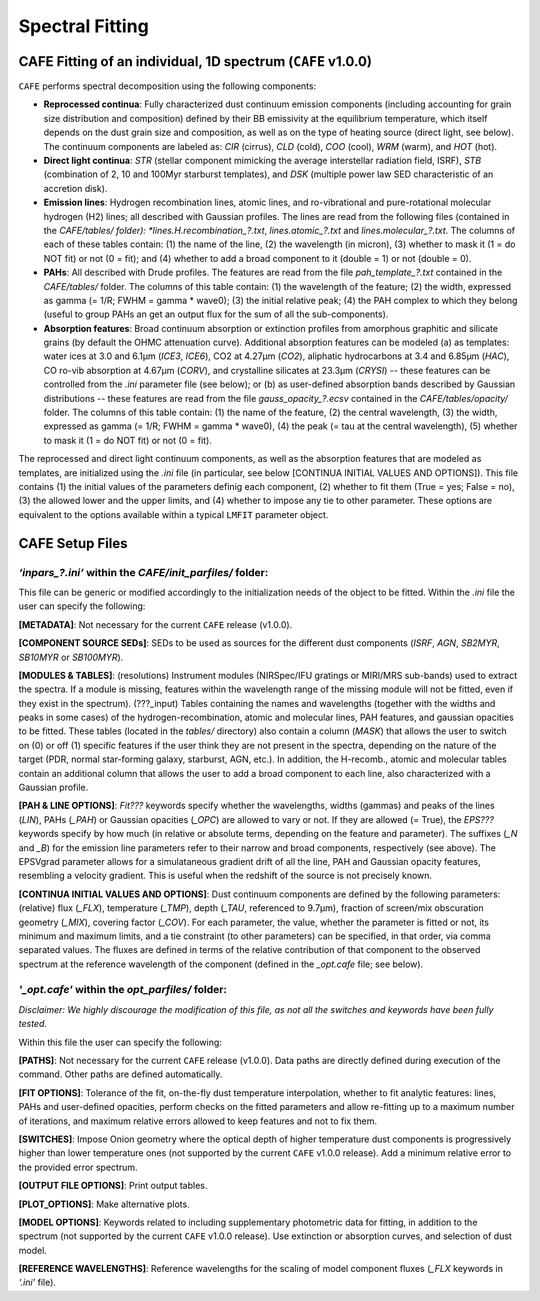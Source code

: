 ################
Spectral Fitting
################

CAFE Fitting of an individual, 1D spectrum (``CAFE`` v1.0.0)
------------------------------------------------------------

``CAFE`` performs spectral decomposition using the following components:

* **Reprocessed continua**: Fully characterized dust continuum emission components (including accounting for grain size distribution and composition) defined by their BB emissivity at the equilibrium temperature, which itself depends on the dust grain size and composition, as well as on the type of heating source (direct light, see below). The continuum components are labeled as: *CIR* (cirrus), *CLD* (cold), *COO* (cool), *WRM* (warm), and *HOT* (hot).
  

* **Direct light continua**: *STR* (stellar component mimicking the average interstellar radiation field, ISRF), *STB* (combination of 2, 10 and 100Myr starburst templates), and *DSK* (multiple power law SED characteristic of an accretion disk).
  

* **Emission lines**: Hydrogen recombination lines, atomic lines, and ro-vibrational and pure-rotational molecular hydrogen (H2) lines; all described with Gaussian profiles. The lines are read from the following files (contained in the *CAFE/tables/ folder): *lines.H.recombination_?.txt*, *lines.atomic_?.txt* and *lines.molecular_?.txt*. The columns of each of these tables contain: (1) the name of the line, (2) the wavelength (in micron), (3) whether to mask it (1 = do NOT fit) or not (0 = fit); and (4) whether to add a broad component to it (double = 1) or not (double = 0).
  

* **PAHs**: All described with Drude profiles. The features are read from the file *pah_template_?.txt* contained in the *CAFE/tables/* folder. The columns of this table contain: (1) the wavelength of the feature; (2) the width, expressed as gamma (= 1/R; FWHM = gamma * wave0); (3) the initial relative peak; (4) the PAH complex to which they belong (useful to group PAHs an get an output flux for the sum of all the sub-components).
  

* **Absorption features**: Broad continuum absorption or extinction profiles from amorphous graphitic and silicate grains (by default the OHMC attenuation curve). Additional absorption features can be modeled (a) as templates: water ices at 3.0 and 6.1μm (*ICE3*, *ICE6*), CO2 at 4.27μm (*CO2*), aliphatic hydrocarbons at 3.4 and 6.85μm (*HAC*), CO ro-vib absorption at 4.67μm (*CORV*), and crystalline silicates at 23.3μm (*CRYSI*) -- these features can be controlled from the *.ini* parameter file (see below); or (b) as user-defined absorption bands described by Gaussian distributions -- these features are read from the file *gauss_opacity_?.ecsv* contained in the *CAFE/tables/opacity/* folder. The columns of this table contain: (1) the name of the feature, (2) the central wavelength, (3) the width, expressed as gamma (= 1/R; FWHM = gamma * wave0), (4) the peak (= tau at the central wavelength), (5) whether to mask it (1 = do NOT fit) or not (0 = fit).

The reprocessed and direct light continuum components, as well as the absorption features that are modeled as templates, are initialized using the *.ini* file (in particular, see below [CONTINUA INITIAL VALUES AND OPTIONS]). This file contains (1) the initial values of the parameters definig each component, (2) whether to fit them (True = yes; False = no), (3) the allowed lower and the upper limits, and (4) whether to impose any tie to other parameter. These options are equivalent to the options available within a typical ``LMFIT`` parameter object.


CAFE Setup Files
----------------

*‘inpars_?.ini’* within the *CAFE/init_parfiles/* folder:
^^^^^^^^^^^^^^^^^^^^^^^^^^^^^^^^^^^^^^^^^^^^^^^^^^^^^^^^^

This file can be generic or modified accordingly to the initialization needs of the object to be fitted. Within the *.ini* file the user can specify the following:

**[METADATA]**: Not necessary for the current ``CAFE`` release (v1.0.0).

**[COMPONENT SOURCE SEDs]**: SEDs to be used as sources for the different dust components (*ISRF*, *AGN*, *SB2MYR*, *SB10MYR* or *SB100MYR*).

**[MODULES & TABLES]**: (resolutions) Instrument modules (NIRSpec/IFU gratings or MIRI/MRS sub-bands) used to extract the spectra. If a module is missing, features within the wavelength range of the missing module will not be fitted, even if they exist in the spectrum). (???_input) Tables containing the names and wavelengths (together with the widths and peaks in some cases) of the hydrogen-recombination, atomic and molecular lines, PAH features, and gaussian opacities to be fitted. These tables (located in the *tables/* directory) also contain a column (*MASK*) that allows the user to switch on (0) or off (1) specific features if the user think they are not present in the spectra, depending on the nature of the target (PDR, normal star-forming galaxy, starburst, AGN, etc.). In addition, the H-recomb., atomic and molecular tables contain an additional column that allows the user to add a broad component to each line, also characterized with a Gaussian profile.

**[PAH & LINE OPTIONS]**: *Fit???* keywords specify whether the wavelengths, widths (gammas) and peaks of the lines (*LIN*), PAHs (*_PAH*) or Gaussian opacities (*_OPC*) are allowed to vary or not. If they are allowed (= True), the *EPS???* keywords specify by how much (in relative or absolute terms, depending on the feature and parameter). The suffixes (*_N* and *_B*) for the emission line parameters refer to their narrow and broad components, respectively (see above). The EPSVgrad parameter allows for a simulataneous gradient drift of all the line, PAH and Gaussian opacity features, resembling a velocity gradient. This is useful when the redshift of the source is not precisely known.

**[CONTINUA INITIAL VALUES AND OPTIONS]**: Dust continuum components are defined by the following parameters: (relative) flux (*_FLX*), temperature (*_TMP*), depth (*_TAU*, referenced to 9.7μm), fraction of screen/mix obscuration geometry (*_MIX*), covering factor (*_COV*). For each parameter, the value, whether the parameter is fitted or not, its minimum and maximum limits, and a tie constraint (to other parameters) can be specified, in that order, via comma separated values. The fluxes are defined in terms of the relative contribution of that component to the observed spectrum at the reference wavelength of the component (defined in the *_opt.cafe* file; see below).


*'_opt.cafe'* within the *opt_parfiles/* folder:
^^^^^^^^^^^^^^^^^^^^^^^^^^^^^^^^^^^^^^^^^^^^^^^^^^

*Disclaimer: We highly discourage the modification of this file, as not all the switches and keywords have been fully tested.*

Within this file the user can specify the following:

**[PATHS]**: Not necessary for the current ``CAFE`` release (v1.0.0). Data paths are directly defined during execution of the command. Other paths are defined automatically.

**[FIT OPTIONS]**: Tolerance of the fit, on-the-fly dust temperature interpolation, whether to fit analytic features: lines, PAHs and user-defined opacities, perform checks on the fitted parameters and allow re-fitting up to a maximum number of iterations, and maximum relative errors allowed to keep features and not to fix them.

**[SWITCHES]**: Impose Onion geometry where the optical depth of higher temperature dust components is progressively higher than lower temperature ones (not supported by the current ``CAFE`` v1.0.0 release). Add a minimum relative error to the provided error spectrum.

**[OUTPUT FILE OPTIONS]**: Print output tables.

**[PLOT_OPTIONS]**: Make alternative plots.

**[MODEL OPTIONS]**: Keywords related to including supplementary photometric data for fitting, in addition to the spectrum (not supported by the current ``CAFE`` v1.0.0 release). Use extinction or absorption curves, and selection of dust model.

**[REFERENCE WAVELENGTHS]**: Reference wavelengths for the scaling of model component fluxes (*_FLX* keywords in *‘.ini’* file).
